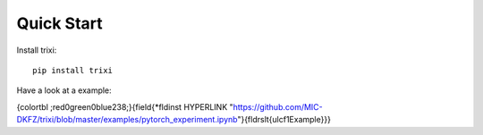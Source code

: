 .. _quick-start-label:

Quick Start
===========

Install trixi::

	pip install trixi




Have a look at a example:

{\colortbl ;\red0\green0\blue238;}{\field{\*\fldinst HYPERLINK "https://github.com/MIC-DKFZ/trixi/blob/master/examples/pytorch_experiment.ipynb"}{\fldrslt{\ul\cf1Example}}}